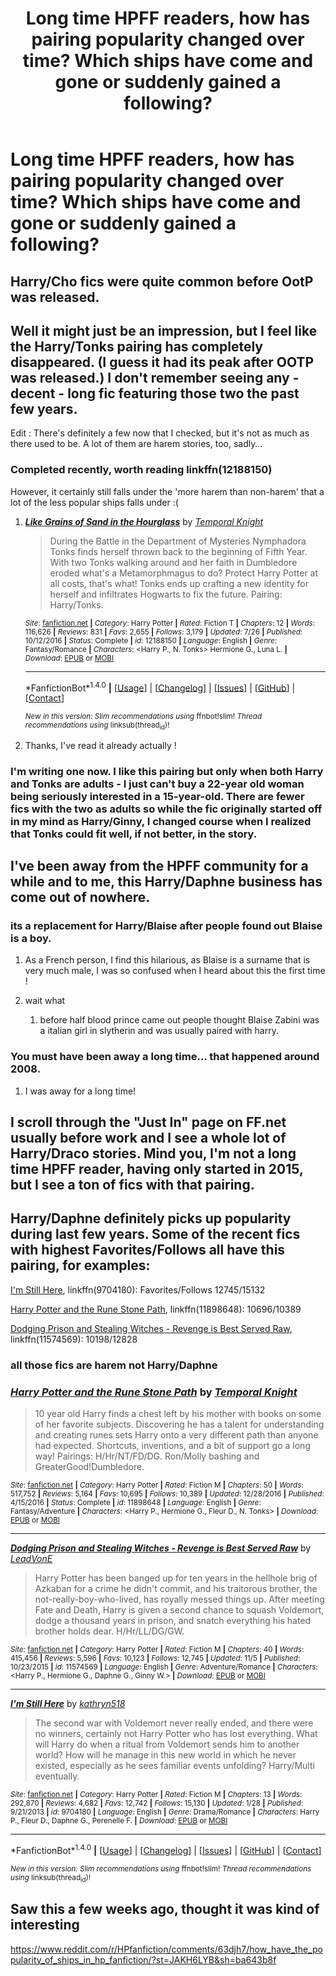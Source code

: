 #+TITLE: Long time HPFF readers, how has pairing popularity changed over time? Which ships have come and gone or suddenly gained a following?

* Long time HPFF readers, how has pairing popularity changed over time? Which ships have come and gone or suddenly gained a following?
:PROPERTIES:
:Author: Englishhedgehog13
:Score: 10
:DateUnix: 1511910675.0
:DateShort: 2017-Nov-29
:END:

** Harry/Cho fics were quite common before OotP was released.
:PROPERTIES:
:Author: tsudonimh
:Score: 14
:DateUnix: 1511917073.0
:DateShort: 2017-Nov-29
:END:


** Well it might just be an impression, but I feel like the Harry/Tonks pairing has completely disappeared. (I guess it had its peak after OOTP was released.) I don't remember seeing any - decent - long fic featuring those two the past few years.

Edit : There's definitely a few now that I checked, but it's not as much as there used to be. A lot of them are harem stories, too, sadly...
:PROPERTIES:
:Author: costryme
:Score: 10
:DateUnix: 1511919915.0
:DateShort: 2017-Nov-29
:END:

*** Completed recently, worth reading linkffn(12188150)

However, it certainly still falls under the 'more harem than non-harem' that a lot of the less popular ships falls under :(
:PROPERTIES:
:Author: StarDolph
:Score: 1
:DateUnix: 1511935749.0
:DateShort: 2017-Nov-29
:END:

**** [[http://www.fanfiction.net/s/12188150/1/][*/Like Grains of Sand in the Hourglass/*]] by [[https://www.fanfiction.net/u/1057022/Temporal-Knight][/Temporal Knight/]]

#+begin_quote
  During the Battle in the Department of Mysteries Nymphadora Tonks finds herself thrown back to the beginning of Fifth Year. With two Tonks walking around and her faith in Dumbledore eroded what's a Metamorphmagus to do? Protect Harry Potter at all costs, that's what! Tonks ends up crafting a new identity for herself and infiltrates Hogwarts to fix the future. Pairing: Harry/Tonks.
#+end_quote

^{/Site/: [[http://www.fanfiction.net/][fanfiction.net]] *|* /Category/: Harry Potter *|* /Rated/: Fiction T *|* /Chapters/: 12 *|* /Words/: 116,626 *|* /Reviews/: 831 *|* /Favs/: 2,655 *|* /Follows/: 3,179 *|* /Updated/: 7/26 *|* /Published/: 10/12/2016 *|* /Status/: Complete *|* /id/: 12188150 *|* /Language/: English *|* /Genre/: Fantasy/Romance *|* /Characters/: <Harry P., N. Tonks> Hermione G., Luna L. *|* /Download/: [[http://www.ff2ebook.com/old/ffn-bot/index.php?id=12188150&source=ff&filetype=epub][EPUB]] or [[http://www.ff2ebook.com/old/ffn-bot/index.php?id=12188150&source=ff&filetype=mobi][MOBI]]}

--------------

*FanfictionBot*^{1.4.0} *|* [[[https://github.com/tusing/reddit-ffn-bot/wiki/Usage][Usage]]] | [[[https://github.com/tusing/reddit-ffn-bot/wiki/Changelog][Changelog]]] | [[[https://github.com/tusing/reddit-ffn-bot/issues/][Issues]]] | [[[https://github.com/tusing/reddit-ffn-bot/][GitHub]]] | [[[https://www.reddit.com/message/compose?to=tusing][Contact]]]

^{/New in this version: Slim recommendations using/ ffnbot!slim! /Thread recommendations using/ linksub(thread_id)!}
:PROPERTIES:
:Author: FanfictionBot
:Score: 1
:DateUnix: 1511935755.0
:DateShort: 2017-Nov-29
:END:


**** Thanks, I've read it already actually !
:PROPERTIES:
:Author: costryme
:Score: 1
:DateUnix: 1511946574.0
:DateShort: 2017-Nov-29
:END:


*** I'm writing one now. I like this pairing but only when both Harry and Tonks are adults - I just can't buy a 22-year old woman being seriously interested in a 15-year-old. There are fewer fics with the two as adults so while the fic originally started off in my mind as Harry/Ginny, I changed course when I realized that Tonks could fit well, if not better, in the story.
:PROPERTIES:
:Author: Whapples
:Score: 1
:DateUnix: 1511966317.0
:DateShort: 2017-Nov-29
:END:


** I've been away from the HPFF community for a while and to me, this Harry/Daphne business has come out of nowhere.
:PROPERTIES:
:Author: jenorama_CA
:Score: 17
:DateUnix: 1511918726.0
:DateShort: 2017-Nov-29
:END:

*** its a replacement for Harry/Blaise after people found out Blaise is a boy.
:PROPERTIES:
:Score: 23
:DateUnix: 1511920510.0
:DateShort: 2017-Nov-29
:END:

**** As a French person, I find this hilarious, as Blaise is a surname that is very much male, I was so confused when I heard about this the first time !
:PROPERTIES:
:Author: costryme
:Score: 5
:DateUnix: 1511946684.0
:DateShort: 2017-Nov-29
:END:


**** wait what
:PROPERTIES:
:Author: ryboodle
:Score: 2
:DateUnix: 1511927159.0
:DateShort: 2017-Nov-29
:END:

***** before half blood prince came out people thought Blaise Zabini was a italian girl in slytherin and was usually paired with harry.
:PROPERTIES:
:Score: 8
:DateUnix: 1511928009.0
:DateShort: 2017-Nov-29
:END:


*** You must have been away a long time... that happened around 2008.
:PROPERTIES:
:Author: Taure
:Score: 4
:DateUnix: 1511940031.0
:DateShort: 2017-Nov-29
:END:

**** I was away for a long time!
:PROPERTIES:
:Author: jenorama_CA
:Score: 2
:DateUnix: 1511940192.0
:DateShort: 2017-Nov-29
:END:


** I scroll through the "Just In" page on FF.net usually before work and I see a whole lot of Harry/Draco stories. Mind you, I'm not a long time HPFF reader, having only started in 2015, but I see a ton of fics with that pairing.
:PROPERTIES:
:Author: emong757
:Score: 3
:DateUnix: 1511930019.0
:DateShort: 2017-Nov-29
:END:


** Harry/Daphne definitely picks up popularity during last few years. Some of the recent fics with highest Favorites/Follows all have this pairing, for examples:

[[https://www.fanfiction.net/s/9704180/1/I-m-Still-Here][I'm Still Here]], linkffn(9704180): Favorites/Follows 12745/15132

[[https://www.fanfiction.net/s/11898648/1/Harry-Potter-and-the-Rune-Stone-Path][Harry Potter and the Rune Stone Path]], linkffn(11898648): 10696/10389

[[https://www.fanfiction.net/s/11574569/1/Dodging-Prison-and-Stealing-Witches-Revenge-is-Best-Served-Raw][Dodging Prison and Stealing Witches - Revenge is Best Served Raw]], linkffn(11574569): 10198/12828
:PROPERTIES:
:Author: InquisitorCOC
:Score: 4
:DateUnix: 1511922668.0
:DateShort: 2017-Nov-29
:END:

*** all those fics are harem not Harry/Daphne
:PROPERTIES:
:Author: Kaeling
:Score: 7
:DateUnix: 1511966583.0
:DateShort: 2017-Nov-29
:END:


*** [[http://www.fanfiction.net/s/11898648/1/][*/Harry Potter and the Rune Stone Path/*]] by [[https://www.fanfiction.net/u/1057022/Temporal-Knight][/Temporal Knight/]]

#+begin_quote
  10 year old Harry finds a chest left by his mother with books on some of her favorite subjects. Discovering he has a talent for understanding and creating runes sets Harry onto a very different path than anyone had expected. Shortcuts, inventions, and a bit of support go a long way! Pairings: H/Hr/NT/FD/DG. Ron/Molly bashing and GreaterGood!Dumbledore.
#+end_quote

^{/Site/: [[http://www.fanfiction.net/][fanfiction.net]] *|* /Category/: Harry Potter *|* /Rated/: Fiction M *|* /Chapters/: 50 *|* /Words/: 517,752 *|* /Reviews/: 5,164 *|* /Favs/: 10,695 *|* /Follows/: 10,389 *|* /Updated/: 12/28/2016 *|* /Published/: 4/15/2016 *|* /Status/: Complete *|* /id/: 11898648 *|* /Language/: English *|* /Genre/: Fantasy/Adventure *|* /Characters/: <Harry P., Hermione G., Fleur D., N. Tonks> *|* /Download/: [[http://www.ff2ebook.com/old/ffn-bot/index.php?id=11898648&source=ff&filetype=epub][EPUB]] or [[http://www.ff2ebook.com/old/ffn-bot/index.php?id=11898648&source=ff&filetype=mobi][MOBI]]}

--------------

[[http://www.fanfiction.net/s/11574569/1/][*/Dodging Prison and Stealing Witches - Revenge is Best Served Raw/*]] by [[https://www.fanfiction.net/u/6791440/LeadVonE][/LeadVonE/]]

#+begin_quote
  Harry Potter has been banged up for ten years in the hellhole brig of Azkaban for a crime he didn't commit, and his traitorous brother, the not-really-boy-who-lived, has royally messed things up. After meeting Fate and Death, Harry is given a second chance to squash Voldemort, dodge a thousand years in prison, and snatch everything his hated brother holds dear. H/Hr/LL/DG/GW.
#+end_quote

^{/Site/: [[http://www.fanfiction.net/][fanfiction.net]] *|* /Category/: Harry Potter *|* /Rated/: Fiction M *|* /Chapters/: 40 *|* /Words/: 415,456 *|* /Reviews/: 5,596 *|* /Favs/: 10,123 *|* /Follows/: 12,745 *|* /Updated/: 11/5 *|* /Published/: 10/23/2015 *|* /id/: 11574569 *|* /Language/: English *|* /Genre/: Adventure/Romance *|* /Characters/: <Harry P., Hermione G., Daphne G., Ginny W.> *|* /Download/: [[http://www.ff2ebook.com/old/ffn-bot/index.php?id=11574569&source=ff&filetype=epub][EPUB]] or [[http://www.ff2ebook.com/old/ffn-bot/index.php?id=11574569&source=ff&filetype=mobi][MOBI]]}

--------------

[[http://www.fanfiction.net/s/9704180/1/][*/I'm Still Here/*]] by [[https://www.fanfiction.net/u/4404355/kathryn518][/kathryn518/]]

#+begin_quote
  The second war with Voldemort never really ended, and there were no winners, certainly not Harry Potter who has lost everything. What will Harry do when a ritual from Voldemort sends him to another world? How will he manage in this new world in which he never existed, especially as he sees familiar events unfolding? Harry/Multi eventually.
#+end_quote

^{/Site/: [[http://www.fanfiction.net/][fanfiction.net]] *|* /Category/: Harry Potter *|* /Rated/: Fiction M *|* /Chapters/: 13 *|* /Words/: 292,870 *|* /Reviews/: 4,682 *|* /Favs/: 12,742 *|* /Follows/: 15,130 *|* /Updated/: 1/28 *|* /Published/: 9/21/2013 *|* /id/: 9704180 *|* /Language/: English *|* /Genre/: Drama/Romance *|* /Characters/: Harry P., Fleur D., Daphne G., Perenelle F. *|* /Download/: [[http://www.ff2ebook.com/old/ffn-bot/index.php?id=9704180&source=ff&filetype=epub][EPUB]] or [[http://www.ff2ebook.com/old/ffn-bot/index.php?id=9704180&source=ff&filetype=mobi][MOBI]]}

--------------

*FanfictionBot*^{1.4.0} *|* [[[https://github.com/tusing/reddit-ffn-bot/wiki/Usage][Usage]]] | [[[https://github.com/tusing/reddit-ffn-bot/wiki/Changelog][Changelog]]] | [[[https://github.com/tusing/reddit-ffn-bot/issues/][Issues]]] | [[[https://github.com/tusing/reddit-ffn-bot/][GitHub]]] | [[[https://www.reddit.com/message/compose?to=tusing][Contact]]]

^{/New in this version: Slim recommendations using/ ffnbot!slim! /Thread recommendations using/ linksub(thread_id)!}
:PROPERTIES:
:Author: FanfictionBot
:Score: 0
:DateUnix: 1511922719.0
:DateShort: 2017-Nov-29
:END:


** Saw this a few weeks ago, thought it was kind of interesting

[[https://www.reddit.com/r/HPfanfiction/comments/63djh7/how_have_the_popularity_of_ships_in_hp_fanfiction/?st=JAKH6LYB&sh=ba643b8f]]
:PROPERTIES:
:Author: tectonictigress
:Score: 1
:DateUnix: 1511925165.0
:DateShort: 2017-Nov-29
:END:
